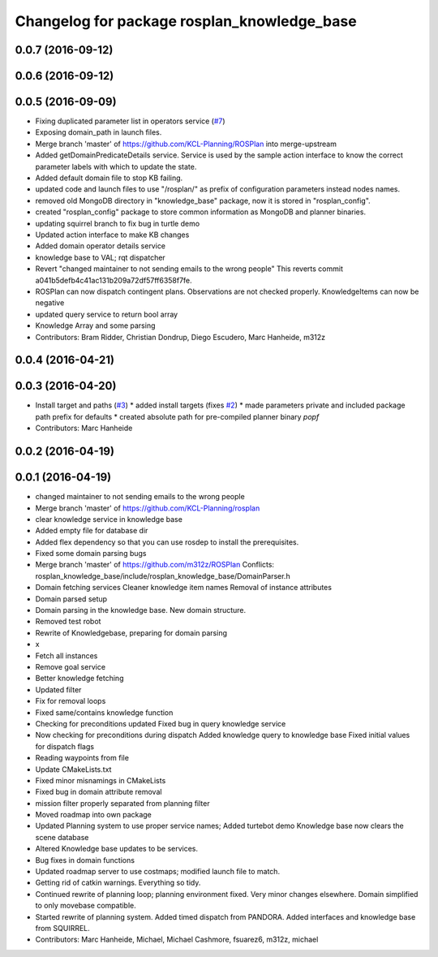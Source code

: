 ^^^^^^^^^^^^^^^^^^^^^^^^^^^^^^^^^^^^^^^^^^^^
Changelog for package rosplan_knowledge_base
^^^^^^^^^^^^^^^^^^^^^^^^^^^^^^^^^^^^^^^^^^^^

0.0.7 (2016-09-12)
------------------

0.0.6 (2016-09-12)
------------------

0.0.5 (2016-09-09)
------------------
* Fixing duplicated parameter list in operators service (`#7 <https://github.com/LCAS/ROSPlan/issues/7>`_)
* Exposing domain_path in launch files.
* Merge branch 'master' of https://github.com/KCL-Planning/ROSPlan into merge-upstream
* Added getDomainPredicateDetails service.
  Service is used by the sample action interface to know the correct parameter labels with which to update the state.
* Added default domain file to stop KB failing.
* updated code and launch files to use "/rosplan/" as prefix of configuration parameters instead nodes names.
* removed old MongoDB directory in "knowledge_base" package, now it is stored in "rosplan_config".
* created "rosplan_config" package to store common information as MongoDB and planner binaries.
* updating squirrel branch to fix bug in turtle demo
* Updated action interface to make KB changes
* Added domain operator details service
* knowledge base to VAL; rqt dispatcher
* Revert "changed maintainer to not sending emails to the wrong people"
  This reverts commit a041b5defb4c41ac131b209a72df57ff6358f7fe.
* ROSPlan can now dispatch contingent plans.
  Observations are not checked properly.
  KnowledgeItems can now be negative
* updated query service to return bool array
* Knowledge Array and some parsing
* Contributors: Bram Ridder, Christian Dondrup, Diego Escudero, Marc Hanheide, m312z

0.0.4 (2016-04-21)
------------------

0.0.3 (2016-04-20)
------------------
* Install target and paths (`#3 <https://github.com/LCAS/ROSPlan/issues/3>`_)
  * added install targets (fixes `#2 <https://github.com/LCAS/ROSPlan/issues/2>`_)
  * made parameters private and included package path prefix for defaults
  * created absolute path for pre-compiled planner binary `popf`
* Contributors: Marc Hanheide

0.0.2 (2016-04-19)
------------------

0.0.1 (2016-04-19)
------------------
* changed maintainer to not sending emails to the wrong people
* Merge branch 'master' of https://github.com/KCL-Planning/rosplan
* clear knowledge service in knowledge base
* Added empty file for database dir
* Added flex dependency so that you can use rosdep to install the prerequisites.
* Fixed some domain parsing bugs
* Merge branch 'master' of https://github.com/m312z/ROSPlan
  Conflicts:
  rosplan_knowledge_base/include/rosplan_knowledge_base/DomainParser.h
* Domain fetching services
  Cleaner knowledge item names
  Removal of instance attributes
* Domain parsed setup
* Domain parsing in the knowledge base. New domain structure.
* Removed test robot
* Rewrite of Knowledgebase, preparing for domain parsing
* x
* Fetch all instances
* Remove goal service
* Better knowledge fetching
* Updated filter
* Fix for removal loops
* Fixed same/contains knowledge function
* Checking for preconditions updated
  Fixed bug in query knowledge service
* Now checking for preconditions during dispatch
  Added knowledge query to knowledge base
  Fixed initial values for dispatch flags
* Reading waypoints from file
* Update CMakeLists.txt
* Fixed minor misnamings in CMakeLists
* Fixed bug in domain attribute removal
* mission filter properly separated from planning filter
* Moved roadmap into own package
* Updated Planning system to use proper service names;
  Added turtebot demo
  Knowledge base now clears the scene database
* Altered Knowledge base updates to be services.
* Bug fixes in domain functions
* Updated roadmap server to use costmaps; modified launch file to match.
* Getting rid of catkin warnings. Everything so tidy.
* Continued rewrite of planning loop; planning environment fixed.
  Very minor changes elsewhere.
  Domain simplified to only movebase compatible.
* Started rewrite of planning system.
  Added timed dispatch from PANDORA.
  Added interfaces and knowledge base from SQUIRREL.
* Contributors: Marc Hanheide, Michael, Michael Cashmore, fsuarez6, m312z, michael
